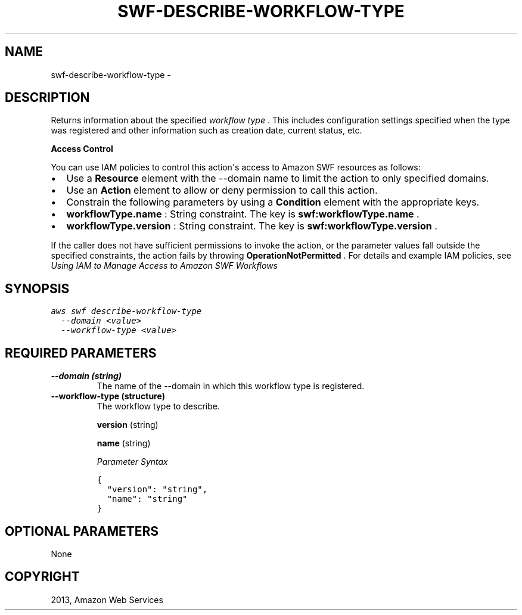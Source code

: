 .TH "SWF-DESCRIBE-WORKFLOW-TYPE" "1" "March 11, 2013" "0.8" "aws-cli"
.SH NAME
swf-describe-workflow-type \- 
.
.nr rst2man-indent-level 0
.
.de1 rstReportMargin
\\$1 \\n[an-margin]
level \\n[rst2man-indent-level]
level margin: \\n[rst2man-indent\\n[rst2man-indent-level]]
-
\\n[rst2man-indent0]
\\n[rst2man-indent1]
\\n[rst2man-indent2]
..
.de1 INDENT
.\" .rstReportMargin pre:
. RS \\$1
. nr rst2man-indent\\n[rst2man-indent-level] \\n[an-margin]
. nr rst2man-indent-level +1
.\" .rstReportMargin post:
..
.de UNINDENT
. RE
.\" indent \\n[an-margin]
.\" old: \\n[rst2man-indent\\n[rst2man-indent-level]]
.nr rst2man-indent-level -1
.\" new: \\n[rst2man-indent\\n[rst2man-indent-level]]
.in \\n[rst2man-indent\\n[rst2man-indent-level]]u
..
.\" Man page generated from reStructuredText.
.
.SH DESCRIPTION
.sp
Returns information about the specified \fIworkflow type\fP . This includes
configuration settings specified when the type was registered and other
information such as creation date, current status, etc.
.sp
\fBAccess Control\fP
.sp
You can use IAM policies to control this action\(aqs access to Amazon SWF resources
as follows:
.INDENT 0.0
.IP \(bu 2
Use a \fBResource\fP element with the \-\-domain name to limit the action to only
specified domains.
.IP \(bu 2
Use an \fBAction\fP element to allow or deny permission to call this action.
.IP \(bu 2
Constrain the following parameters by using a \fBCondition\fP element with the
appropriate keys.
.IP \(bu 2
\fBworkflowType.name\fP : String constraint. The key is
\fBswf:workflowType.name\fP .
.IP \(bu 2
\fBworkflowType.version\fP : String constraint. The key is
\fBswf:workflowType.version\fP .
.UNINDENT
.sp
If the caller does not have sufficient permissions to invoke the action, or the
parameter values fall outside the specified constraints, the action fails by
throwing \fBOperationNotPermitted\fP . For details and example IAM policies, see
\fI\%Using IAM to Manage Access to Amazon SWF Workflows\fP
.
.SH SYNOPSIS
.sp
.nf
.ft C
aws swf describe\-workflow\-type
  \-\-domain <value>
  \-\-workflow\-type <value>
.ft P
.fi
.SH REQUIRED PARAMETERS
.INDENT 0.0
.TP
.B \fB\-\-domain\fP  (string)
The name of the \-\-domain in which this workflow type is registered.
.TP
.B \fB\-\-workflow\-type\fP  (structure)
The workflow type to describe.
.sp
\fBversion\fP  (string)
.sp
\fBname\fP  (string)
.sp
\fIParameter Syntax\fP
.sp
.nf
.ft C
{
  "version": "string",
  "name": "string"
}
.ft P
.fi
.UNINDENT
.SH OPTIONAL PARAMETERS
.sp
None
.SH COPYRIGHT
2013, Amazon Web Services
.\" Generated by docutils manpage writer.
.
